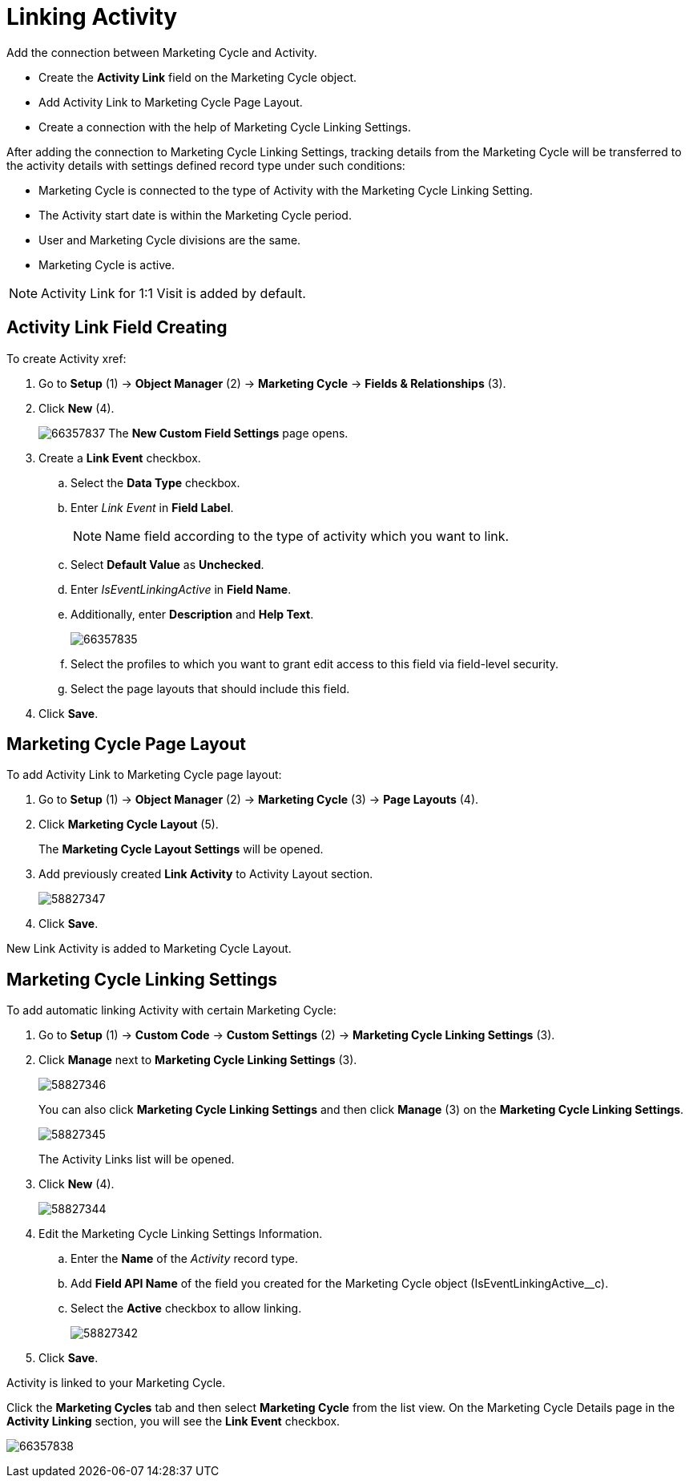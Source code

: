 = Linking Activity

Add the connection between Marketing Cycle and Activity.

* Create the *Activity Link* field on the [.object]#Marketing Cycle# object.
* Add Activity Link to Marketing Cycle Page Layout.
* Create a connection with the help of Marketing Cycle Linking Settings.

After adding the connection to Marketing Cycle Linking Settings, tracking details from the Marketing Cycle will be transferred to the activity details with settings defined record type under such conditions:

* Marketing Cycle is connected to the type of Activity with the Marketing Cycle Linking Setting.
* The Activity start date is within the Marketing Cycle period.
* User and Marketing Cycle divisions are the same.
* Marketing Cycle is active.

NOTE: Activity Link for 1:1 Visit is added by default.

[[ActivityLinking-ActivityLinkFieldCreating]]
== Activity Link Field Creating

To create Activity xref:

. Go to *Setup* (1) → *Object Manager* (2) → *Marketing Cycle* → *Fields & Relationships* (3).
. Click *New* (4).
+
image:66357837.png[]
The *New Custom Field Settings* page opens.
. Create a *Link Event* checkbox.
.. Select the *Data Type* checkbox.
.. Enter _Link Event_ in *Field Label*.
+
NOTE: Name field according to the type of activity which you want to link.
.. Select *Default Value* as *Unchecked*.
.. Enter _IsEventLinkingActive_ in *Field Name*.
.. Additionally, enter *Description* and *Help Text*.
+
image:66357835.png[]
.. Select the profiles to which you want to grant edit access to this field via field-level security.
.. Select the page layouts that should include this field.
. Click *Save*.

[[ActivityLinking-MarketingCyclePageLayout]]
== Marketing Cycle Page Layout

To add Activity Link to Marketing Cycle page layout:

. Go to *Setup* (1) → *Object Manager* (2) → *Marketing Cycle* (3) → *Page Layouts* (4).
. Click *Marketing Cycle Layout* (5).
+
The *Marketing Cycle Layout Settings* will be opened.
. Add previously created *Link Activity* to Activity Layout section.
+
image:58827347.png[]
. Click *Save*.

New Link Activity is added to Marketing Cycle Layout.

[[ActivityLinking-MarketingCycleLinkingSettings]]
== Marketing Cycle Linking Settings

To add automatic linking Activity with certain Marketing Cycle:

. Go to *Setup* (1) → *Custom Code* → *Custom Settings* (2) → *Marketing Cycle Linking Settings* (3).
. Click *Manage* next to *Marketing Cycle Linking Settings* (3).
+
image:58827346.png[]
+
You can also click *Marketing Cycle Linking Settings* and then click *Manage* (3) on the *Marketing Cycle Linking Settings*.
+
image:58827345.png[]
+
The Activity Links list will be opened.
. Click *New* (4).
+
image:58827344.png[]
+
. Edit the Marketing Cycle Linking Settings Information.
.. Enter the *Name* of the _Activity_ record type.
.. Add *Field API Name* of the field you created for the [.object]#Marketing Cycle# object ([.apiobject]#IsEventLinkingActive__c#).
.. Select the *Active* checkbox to allow linking.
+
image:58827342.png[]
. Click *Save*.

Activity is linked to your Marketing Cycle.

Click the *Marketing Cycles* tab and then select *Marketing Cycle* from the list view.
On the Marketing Cycle Details page in the *Activity Linking* section, you will see the *Link Event* checkbox.

image:66357838.png[]


